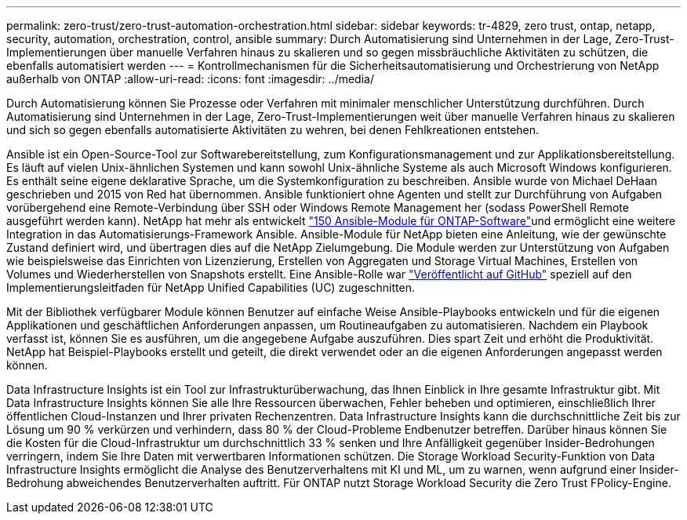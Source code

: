 ---
permalink: zero-trust/zero-trust-automation-orchestration.html 
sidebar: sidebar 
keywords: tr-4829, zero trust, ontap, netapp, security, automation, orchestration, control, ansible 
summary: Durch Automatisierung sind Unternehmen in der Lage, Zero-Trust-Implementierungen über manuelle Verfahren hinaus zu skalieren und so gegen missbräuchliche Aktivitäten zu schützen, die ebenfalls automatisiert werden 
---
= Kontrollmechanismen für die Sicherheitsautomatisierung und Orchestrierung von NetApp außerhalb von ONTAP
:allow-uri-read: 
:icons: font
:imagesdir: ../media/


[role="lead"]
Durch Automatisierung können Sie Prozesse oder Verfahren mit minimaler menschlicher Unterstützung durchführen. Durch Automatisierung sind Unternehmen in der Lage, Zero-Trust-Implementierungen weit über manuelle Verfahren hinaus zu skalieren und sich so gegen ebenfalls automatisierte Aktivitäten zu wehren, bei denen Fehlkreationen entstehen.

Ansible ist ein Open-Source-Tool zur Softwarebereitstellung, zum Konfigurationsmanagement und zur Applikationsbereitstellung. Es läuft auf vielen Unix-ähnlichen Systemen und kann sowohl Unix-ähnliche Systeme als auch Microsoft Windows konfigurieren. Es enthält seine eigene deklarative Sprache, um die Systemkonfiguration zu beschreiben. Ansible wurde von Michael DeHaan geschrieben und 2015 von Red hat übernommen. Ansible funktioniert ohne Agenten und stellt zur Durchführung von Aufgaben vorübergehend eine Remote-Verbindung über SSH oder Windows Remote Management her (sodass PowerShell Remote ausgeführt werden kann). NetApp hat mehr als entwickelt https://www.netapp.com/us/getting-started-with-netapp-approved-ansible-modules/index.aspx["150 Ansible-Module für ONTAP-Software"^]und ermöglicht eine weitere Integration in das Automatisierungs-Framework Ansible. Ansible-Module für NetApp bieten eine Anleitung, wie der gewünschte Zustand definiert wird, und übertragen dies auf die NetApp Zielumgebung. Die Module werden zur Unterstützung von Aufgaben wie beispielsweise das Einrichten von Lizenzierung, Erstellen von Aggregaten und Storage Virtual Machines, Erstellen von Volumes und Wiederherstellen von Snapshots erstellt. Eine Ansible-Rolle war https://github.com/NetApp/ansible/tree/master/nar_ontap_security_ucd_guide["Veröffentlicht auf GitHub"^] speziell auf den Implementierungsleitfaden für NetApp Unified Capabilities (UC) zugeschnitten.

Mit der Bibliothek verfügbarer Module können Benutzer auf einfache Weise Ansible-Playbooks entwickeln und für die eigenen Applikationen und geschäftlichen Anforderungen anpassen, um Routineaufgaben zu automatisieren. Nachdem ein Playbook verfasst ist, können Sie es ausführen, um die angegebene Aufgabe auszuführen. Dies spart Zeit und erhöht die Produktivität. NetApp hat Beispiel-Playbooks erstellt und geteilt, die direkt verwendet oder an die eigenen Anforderungen angepasst werden können.

Data Infrastructure Insights ist ein Tool zur Infrastrukturüberwachung, das Ihnen Einblick in Ihre gesamte Infrastruktur gibt.  Mit Data Infrastructure Insights können Sie alle Ihre Ressourcen überwachen, Fehler beheben und optimieren, einschließlich Ihrer öffentlichen Cloud-Instanzen und Ihrer privaten Rechenzentren.  Data Infrastructure Insights kann die durchschnittliche Zeit bis zur Lösung um 90 % verkürzen und verhindern, dass 80 % der Cloud-Probleme Endbenutzer betreffen.  Darüber hinaus können Sie die Kosten für die Cloud-Infrastruktur um durchschnittlich 33 % senken und Ihre Anfälligkeit gegenüber Insider-Bedrohungen verringern, indem Sie Ihre Daten mit verwertbaren Informationen schützen.  Die Storage Workload Security-Funktion von Data Infrastructure Insights ermöglicht die Analyse des Benutzerverhaltens mit KI und ML, um zu warnen, wenn aufgrund einer Insider-Bedrohung abweichendes Benutzerverhalten auftritt.  Für ONTAP nutzt Storage Workload Security die Zero Trust FPolicy-Engine.
